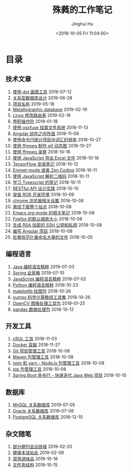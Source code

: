# -*- org-export-with-toc: nil -*-
#+TITLE: 殊蕤的工作笔记
#+AUTHOR: Jinghui Hu
#+EMAIL: hujinghui@buaa.edu.cn
#+DATE: <2018-10-05 Fri 11:04:00>
#+HTML_LINK_UP: index.html
#+HTML_LINK_HOME: index.html

[[file:static/image/2018/11/header.png]]

# codetta: start
# python3 genlink.py
# codetta: output
* 目录
** 技术文章
01. [[./article/drawing-graphs-with-dot.org][使用 dot 画图工具]] 2019-07-12
02. [[./article/relational-database-design.org][关系型数据库设计]] 2019-06-28
03. [[./article/project-names.org][项目名称]] 2019-05-18
04. [[./article/metallographic-database.org][Metallographic database]] 2019-02-19
05. [[./article/router-command.org][Linux 修改路由表]] 2019-02-18
06. [[./article/convolution-operator.org][卷积操作符]] 2019-01-18
07. [[./article/using-osxfuse-to-mount-filesystem.org][使用 osxfuse 挂载文件系统]] 2018-11-13
08. [[./article/angular-passing-value-between-component.org][Angular 组件之间传值]] 2018-11-09
09. [[./article/count-words-from-cli.org][使用命令行统计项目中词汇的频率]] 2018-10-27
10. [[./article/make-gif-images-with-ffmpeg.org][使用 ffmpeg 制作 gif 动态图]] 2018-10-27
11. [[./article/capture-screen-with-ffmpeg.org][使用 ffmpeg 录屏]] 2018-10-16
12. [[./article/export-excel-by-javascript.org][使用 JavaScript 导出 Excel 文件]] 2018-10-16
13. [[./article/tensorflow-startup-notes.org][TensorFlow 安装笔记]] 2018-10-12
14. [[./article/emmet-mode-or-zen-coding.org][Emmet-mode 或者 Zen Coding]] 2018-10-11
15. [[./article/qrcode-decoder-by-javascript.org][使用 JavaScript 解析二维码]] 2018-10-11
16. [[./article/typescript-learning-notes.org][学习 Typescript 的笔记]] 2018-10-11
17. [[./article/RESTful-API-in-Practice.org][RESTful API 设计实践]] 2018-10-10
18. [[./article/setup-ROR-enviroment.org][安装 ROR 开发环境]] 2018-10-09
19. [[./article/chrome-options.org][chrome 浏览器相关设置]] 2018-10-08
20. [[./article/download-all-site-via-wget.org][离线下载整个站点]] 2018-10-08
21. [[./article/emacs-org-mode-note.org][Emacs org-mode 的相关笔记]] 2018-10-08
22. [[./article/firefox-default-zoom-pixel.org][Firefox 的默认缩放大小]] 2018-10-08
23. [[./article/generate-ssh-key.org][生成 RSA 加密的 SSH 公钥和私钥]] 2018-10-08
24. [[./article/start-angular-project.org][编写 Angular 项目]] 2018-10-08
25. [[./article/rename-many-files.org][批量规范化重命名大量的文件]] 2018-10-05
** 编程语言
01. [[./lang/java-distilled.org][Java 编程语言精粹]] 2019-07-03
02. [[./lang/java-lib-spring.org][Spring 全家桶]] 2019-07-10
03. [[./lang/javascript-distilled.org][JavaScript 编程语言精粹]] 2019-07-02
04. [[./lang/python-distilled.org][Python 编程语言精粹]] 2018-10-23
05. [[./lang/python-lib-matplotlib.org][matplotlib 绘图包]] 2018-10-26
06. [[./lang/python-lib-numpy.org][numpy 科学计算数组工具集]] 2018-10-26
07. [[./lang/python-lib-opencv.org][OpenCV 图像处理工具包]] 2019-01-25
08. [[./lang/python-lib-pandas.org][pandas 数据处理包]] 2018-10-12
** 开发工具
01. [[./tool/curl.org][cRUL 工具]] 2018-11-03
02. [[./tool/docker.org][Docker 容器]] 2018-11-27
03. [[./tool/git.org][Git 项目管理工具]] 2018-10-08
04. [[./tool/maven.org][Maven 包管理工具]] 2018-10-08
05. [[./tool/npm-yarn-cli.org][npm 和 yarn - NodeJs 包管理工具]] 2018-10-08
06. [[./tool/pip-cli.org][pip 包管理工具]] 2018-10-08
07. [[./tool/springboot-cli.org][Spring Boot 命令行 - 快速迭代 Java Web 项目]] 2018-10-10
** 数据库
01. [[./database/mysql.org][MySQL 关系数据库]] 2019-07-05
02. [[./database/oracle.org][Oracle 关系数据库]] 2019-07-08
03. [[./database/postgres.org][PostgreSQL 关系数据库]] 2018-12-10
** 杂文随笔
01. [[./misc/journal-and-conference.org][部分期刊会议链接]] 2019-02-20
02. [[./misc/the-health-way.org][健康本该如此]] 2019-02-09
03. [[./misc/common-used-condiment.org][常用调味品]] 2018-10-18
04. [[./misc/folder-structure.org][文件夹结构]] 2018-10-15
# codetta: end
